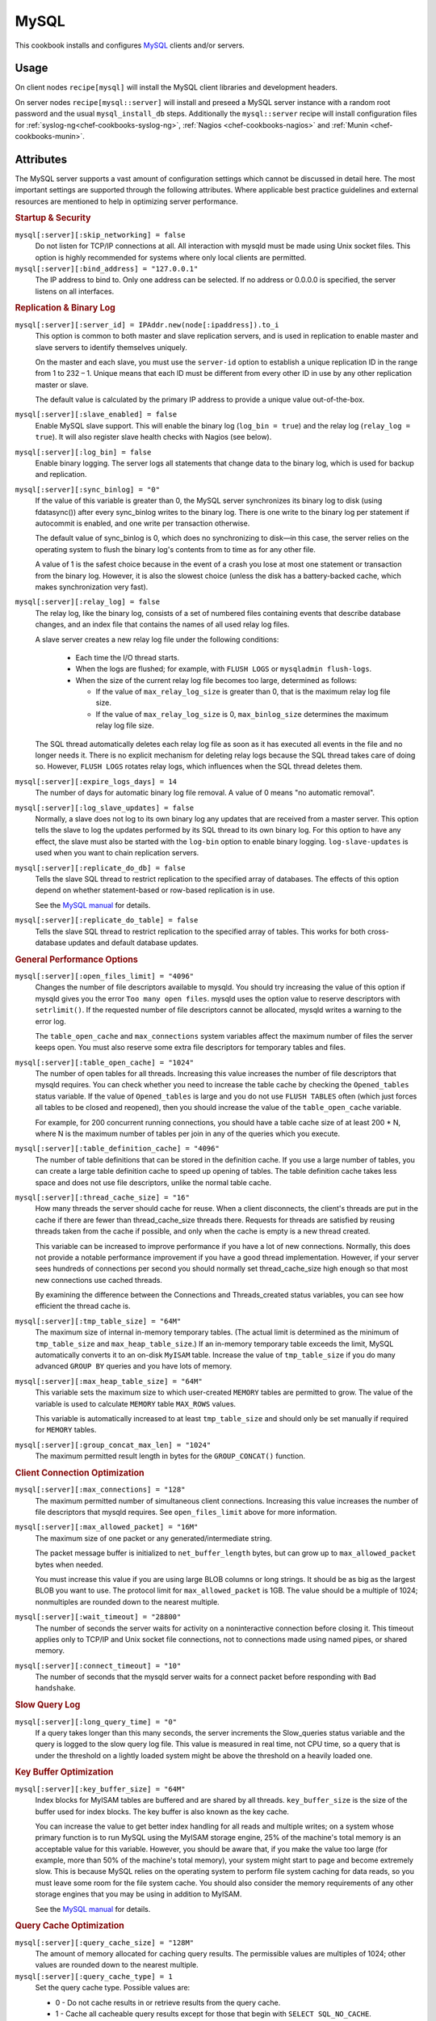 =====
MySQL
=====

This cookbook installs and configures `MySQL`_ clients and/or servers.

Usage
=====

On client nodes ``recipe[mysql]`` will install the MySQL client libraries and
development headers.

On server nodes ``recipe[mysql::server]`` will install and preseed a MySQL
server instance with a random root password and the usual ``mysql_install_db``
steps. Additionally the ``mysql::server`` recipe will install configuration
files for :ref:`syslog-ng<chef-cookbooks-syslog-ng>`, :ref:`Nagios
<chef-cookbooks-nagios>` and :ref:`Munin <chef-cookbooks-munin>`.

Attributes
==========

The MySQL server supports a vast amount of configuration settings which cannot
be discussed in detail here. The most important settings are supported through
the following attributes. Where applicable best practice guidelines and
external resources are mentioned to help in optimizing server performance.

.. rubric:: Startup & Security

``mysql[:server][:skip_networking] = false``
  Do not listen for TCP/IP connections at all. All interaction with mysqld must
  be made using Unix socket files. This option is highly recommended for
  systems where only local clients are permitted.

``mysql[:server][:bind_address] = "127.0.0.1"``
  The IP address to bind to. Only one address can be selected. If no address or
  0.0.0.0 is specified, the server listens on all interfaces.

.. rubric:: Replication & Binary Log

``mysql[:server][:server_id] = IPAddr.new(node[:ipaddress]).to_i``
  This option is common to both master and slave replication servers, and is
  used in replication to enable master and slave servers to identify themselves
  uniquely.

  On the master and each slave, you must use the ``server-id`` option to
  establish a unique replication ID in the range from 1 to 232 – 1. Unique
  means that each ID must be different from every other ID in use by any other
  replication master or slave.

  The default value is calculated by the primary IP address to provide a unique
  value out-of-the-box.

``mysql[:server][:slave_enabled] = false``
  Enable MySQL slave support. This will enable the binary log (``log_bin =
  true``) and the relay log (``relay_log = true``). It will also register slave
  health checks with Nagios (see below).

``mysql[:server][:log_bin] = false``
  Enable binary logging. The server logs all statements that change data to the
  binary log, which is used for backup and replication.

``mysql[:server][:sync_binlog] = "0"``
  If the value of this variable is greater than 0, the MySQL server
  synchronizes its binary log to disk (using fdatasync()) after every
  sync_binlog writes to the binary log. There is one write to the binary log
  per statement if autocommit is enabled, and one write per transaction
  otherwise.

  The default value of sync_binlog is 0, which does no synchronizing to disk—in
  this case, the server relies on the operating system to flush the binary
  log's contents from to time as for any other file.

  A value of 1 is the safest choice because in the event of a crash you lose at
  most one statement or transaction from the binary log. However, it is also
  the slowest choice (unless the disk has a battery-backed cache, which makes
  synchronization very fast).

``mysql[:server][:relay_log] = false``
  The relay log, like the binary log, consists of a set of numbered files
  containing events that describe database changes, and an index file that
  contains the names of all used relay log files.

  A slave server creates a new relay log file under the following conditions:

   * Each time the I/O thread starts.

   * When the logs are flushed; for example, with ``FLUSH LOGS`` or
     ``mysqladmin flush-logs``.

   * When the size of the current relay log file becomes too large,
     determined as follows:

     * If the value of ``max_relay_log_size`` is greater than 0, that is the
       maximum relay log file size.

     * If the value of ``max_relay_log_size`` is 0, ``max_binlog_size``
       determines the maximum relay log file size.

  The SQL thread automatically deletes each relay log file as soon as it has
  executed all events in the file and no longer needs it. There is no explicit
  mechanism for deleting relay logs because the SQL thread takes care of doing
  so. However, ``FLUSH LOGS`` rotates relay logs, which influences when the SQL
  thread deletes them.

``mysql[:server][:expire_logs_days] = 14``
  The number of days for automatic binary log file removal. A value of 0 means
  "no automatic removal".

``mysql[:server][:log_slave_updates] = false``
  Normally, a slave does not log to its own binary log any updates that are
  received from a master server. This option tells the slave to log the updates
  performed by its SQL thread to its own binary log. For this option to have
  any effect, the slave must also be started with the ``log-bin`` option to
  enable binary logging. ``log-slave-updates`` is used when you want to chain
  replication servers.

``mysql[:server][:replicate_do_db] = false``
  Tells the slave SQL thread to restrict replication to the specified array of
  databases. The effects of this option depend on whether statement-based or
  row-based replication is in use.

  See the `MySQL manual
  <http://dev.mysql.com/doc/refman/5.1/en/replication-options-slave.html#option_mysqld_replicate-do-db>`_
  for details.

``mysql[:server][:replicate_do_table] = false``
  Tells the slave SQL thread to restrict replication to the specified array of
  tables. This works for both cross-database updates and default database
  updates.

.. rubric:: General Performance Options

``mysql[:server][:open_files_limit] = "4096"``
  Changes the number of file descriptors available to mysqld. You should try
  increasing the value of this option if mysqld gives you the error ``Too many
  open files``. mysqld uses the option value to reserve descriptors with
  ``setrlimit()``. If the requested number of file descriptors cannot be
  allocated, mysqld writes a warning to the error log.

  The ``table_open_cache`` and ``max_connections`` system variables affect the
  maximum number of files the server keeps open.  You must also reserve some
  extra file descriptors for temporary tables and files.

``mysql[:server][:table_open_cache] = "1024"``
  The number of open tables for all threads. Increasing this value increases
  the number of file descriptors that mysqld requires. You can check whether
  you need to increase the table cache by checking the ``Opened_tables`` status
  variable. If the value of ``Opened_tables`` is large and you do not use
  ``FLUSH TABLES`` often (which just forces all tables to be closed and
  reopened), then you should increase the value of the ``table_open_cache``
  variable.

  For example, for 200 concurrent running connections, you should have a table
  cache size of at least 200 * N, where N is the maximum number of tables per
  join in any of the queries which you execute.

``mysql[:server][:table_definition_cache] = "4096"``
  The number of table definitions that can be stored in the definition cache.
  If you use a large number of tables, you can create a large table definition
  cache to speed up opening of tables. The table definition cache takes less
  space and does not use file descriptors, unlike the normal table cache.

``mysql[:server][:thread_cache_size] = "16"``
  How many threads the server should cache for reuse. When a client
  disconnects, the client's threads are put in the cache if there are fewer
  than thread_cache_size threads there. Requests for threads are satisfied by
  reusing threads taken from the cache if possible, and only when the cache is
  empty is a new thread created.

  This variable can be increased to improve performance if you have a lot of
  new connections. Normally, this does not provide a notable performance
  improvement if you have a good thread implementation. However, if your server
  sees hundreds of connections per second you should normally set
  thread_cache_size high enough so that most new connections use cached
  threads.

  By examining the difference between the Connections and Threads_created
  status variables, you can see how efficient the thread cache is.

``mysql[:server][:tmp_table_size] = "64M"``
  The maximum size of internal in-memory temporary tables. (The actual limit is
  determined as the minimum of ``tmp_table_size`` and ``max_heap_table_size``.)
  If an in-memory temporary table exceeds the limit, MySQL automatically
  converts it to an on-disk ``MyISAM`` table. Increase the value of
  ``tmp_table_size`` if you do many advanced ``GROUP BY`` queries and you have
  lots of memory.

``mysql[:server][:max_heap_table_size] = "64M"``
  This variable sets the maximum size to which user-created ``MEMORY`` tables
  are permitted to grow. The value of the variable is used to calculate
  ``MEMORY`` table ``MAX_ROWS`` values.

  This variable is automatically increased to at least ``tmp_table_size`` and
  should only be set manually if required for ``MEMORY`` tables.

``mysql[:server][:group_concat_max_len] = "1024"``
  The maximum permitted result length in bytes for the ``GROUP_CONCAT()``
  function.

.. rubric:: Client Connection Optimization

``mysql[:server][:max_connections] = "128"``
  The maximum permitted number of simultaneous client connections. Increasing
  this value increases the number of file descriptors that mysqld requires. See
  ``open_files_limit`` above for more information.

``mysql[:server][:max_allowed_packet] = "16M"``
  The maximum size of one packet or any generated/intermediate string.

  The packet message buffer is initialized to ``net_buffer_length`` bytes, but can
  grow up to ``max_allowed_packet`` bytes when needed.

  You must increase this value if you are using large BLOB columns or long
  strings. It should be as big as the largest BLOB you want to use. The
  protocol limit for ``max_allowed_packet`` is 1GB. The value should be a
  multiple of 1024; nonmultiples are rounded down to the nearest multiple.

``mysql[:server][:wait_timeout] = "28800"``
  The number of seconds the server waits for activity on a noninteractive
  connection before closing it. This timeout applies only to TCP/IP and Unix
  socket file connections, not to connections made using named pipes, or shared
  memory.

``mysql[:server][:connect_timeout] = "10"``
  The number of seconds that the mysqld server waits for a connect packet
  before responding with ``Bad handshake``.

.. rubric:: Slow Query Log

``mysql[:server][:long_query_time] = "0"``
  If a query takes longer than this many seconds, the server increments the
  Slow_queries status variable and the query is logged to the slow query log
  file. This value is measured in real time, not CPU time, so a query that is
  under the threshold on a lightly loaded system might be above the threshold
  on a heavily loaded one.

.. rubric:: Key Buffer Optimization

``mysql[:server][:key_buffer_size] = "64M"``
  Index blocks for MyISAM tables are buffered and are shared by all threads.
  ``key_buffer_size`` is the size of the buffer used for index blocks. The key
  buffer is also known as the key cache.

  You can increase the value to get better index handling for all reads and
  multiple writes; on a system whose primary function is to run MySQL using the
  MyISAM storage engine, 25% of the machine's total memory is an acceptable
  value for this variable. However, you should be aware that, if you make the
  value too large (for example, more than 50% of the machine's total memory),
  your system might start to page and become extremely slow. This is because
  MySQL relies on the operating system to perform file system caching for data
  reads, so you must leave some room for the file system cache. You should also
  consider the memory requirements of any other storage engines that you may be
  using in addition to MyISAM.

  See the `MySQL manual
  <http://dev.mysql.com/doc/refman/5.1/en/server-system-variables.html#sysvar_key_buffer_size>`_
  for details.

.. rubric:: Query Cache Optimization

``mysql[:server][:query_cache_size] = "128M"``
  The amount of memory allocated for caching query results.  The permissible
  values are multiples of 1024; other values are rounded down to the nearest
  multiple.

``mysql[:server][:query_cache_type] = 1``
  Set the query cache type. Possible values are:

  * 0 - Do not cache results in or retrieve results from the query cache.
  * 1 - Cache all cacheable query results except for those that begin with
    ``SELECT SQL_NO_CACHE``.
  * 2 - Cache results only for cacheable queries that begin with ``SELECT
    SQL_CACHE``.

``mysql[:server][:query_cache_limit] = "4M"``
  Do not cache results that are larger than this number of bytes.

.. rubric:: Sort Optimization

``mysql[:server][:sort_buffer_size] = "4M"``
  Each session that needs to do a sort allocates a buffer of this size.
  ``sort_buffer_size`` is not specific to any storage engine and applies in a
  general manner for optimization.

  If you see many ``Sort_merge_passes`` per second in ``SHOW GLOBAL STATUS``
  output, you can consider increasing the ``sort_buffer_size`` value to speed
  up ``ORDER BY`` or ``GROUP BY`` operations that cannot be improved with query
  optimization or improved indexing. The entire buffer is allocated even if it
  is not all needed, so setting it larger than required globally will slow down
  most queries that sort.

  See the `MySQL manual
  <http://dev.mysql.com/doc/refman/5.1/en/server-system-variables.html#sysvar_sort_buffer_size>`_
  for details.

``mysql[:server][:read_buffer_size] = "1M"``
  Each thread that does a sequential scan allocates a buffer of this size (in
  bytes) for each table it scans. If you do many sequential scans, you might
  want to increase this value, which defaults to 131072. The value of this
  variable should be a multiple of 4KB. If it is set to a value that is not a
  multiple of 4KB, its value will be rounded down to the nearest multiple of
  4KB.

``mysql[:server][:read_rnd_buffer_size] = "512K"``
  When reading rows in sorted order following a key-sorting operation, the rows
  are read through this buffer to avoid disk seeks.  Setting the variable to a
  large value can improve ``ORDER BY`` performance by a lot. However, this is a
  buffer allocated for each client, so you should not set the global variable
  to a large value. Instead, change the session variable only from within those
  clients that need to run large queries.

``mysql[:server][:myisam_sort_buffer_size] = "64M"``
  The size of the buffer that is allocated when sorting MyISAM indexes during a
  ``REPAIR TABLE`` or when creating indexes with ``CREATE INDEX`` or ``ALTER
  TABLE``.

.. rubric:: Join Optimization

``mysql[:server][:join_buffer_size] = "2M"``
  The minimum size of the buffer that is used for plain index scans, range
  index scans, and joins that do not use indexes and thus perform full table
  scans. Normally, the best way to get fast joins is to add indexes. Increase
  the value of ``join_buffer_size`` to get a faster full join when adding
  indexes is not possible. One join buffer is allocated for each full join
  between two tables. For a complex join between several tables for which
  indexes are not used, multiple join buffers might be necessary.

  There is no gain from setting the buffer larger than required to hold each
  matching row, and all joins allocate at least the minimum size, so use
  caution in setting this variable to a large value globally. It is better to
  keep the global setting small and change to a larger setting only in sessions
  that are doing large joins.  Memory allocation time can cause substantial
  performance drops if the global size is larger than needed by most queries
  that use it.

.. rubric:: InnoDB Options

``mysql[:server][:innodb_file_per_table] = true``
  If ``innodb_file_per_table`` is enabled, InnoDB creates each new table using
  its own ``.ibd`` file for storing data and indexes, rather than in the shared
  tablespace.

``mysql[:server][:innodb_buffer_pool_size] = "512M"``
  The size in bytes of the memory buffer InnoDB uses to cache data and indexes
  of its tables.

  The larger you set this value, the less disk I/O is needed to access data in
  tables. On a dedicated database server, you may set this to up to 80% of the
  machine physical memory size. Be prepared to scale back this value if these
  other issues occur:

   * Competition for physical memory might cause paging in the operating
     system.

   * InnoDB reserves additional memory for buffers and control structures, so
     that the total allocated space is approximately 10% greater than the
     specified size.

   * The time to initialize the buffer pool is roughly proportional to its
     size. On large installations, this initialization time may be significant.

``mysql[:server][:innodb_log_file_size] = "256M"``
  The size in bytes of each log file in a log group. The combined size of log
  files must be less than 4GB. Sensible values range from 1MB to 1/N-th of the
  size of the buffer pool, where N is the number of log files in the group
  (default: 2). The larger the value, the less checkpoint flush activity is
  needed in the buffer pool, saving disk I/O. But larger log files also mean
  that recovery is slower in case of a crash.

  See also:

  * http://www.mysqlperformanceblog.com/2008/11/21/how-to-calculate-a-good-innodb-log-file-size/
  * http://www.mysqlperformanceblog.com/2006/07/03/choosing-proper-innodb_log_file_size/

``mysql[:server][:innodb_flush_log_at_trx_commit] = "1"``
  If the value of ``innodb_flush_log_at_trx_commit`` is 0, the log buffer is
  written out to the log file once per second and the flush to disk operation
  is performed on the log file, but nothing is done at a transaction commit.

  When the value is 1, the log buffer is written out to the log file at each
  transaction commit and the flush to disk operation is performed on the log
  file.

  When the value is 2, the log buffer is written out to the file at each
  commit, but the flush to disk operation is not performed on it.  However, the
  flushing on the log file takes place once per second also when the value is
  2. Note that the once-per-second flushing is not 100% guaranteed to happen
  every second, due to process scheduling issues.

  The default value of 1 is the value required for ACID compliance. You can
  achieve better performance by setting the value different from 1, but then
  you can lose at most one second worth of transactions in a crash. With a
  value of 0, any mysqld process crash can erase the last second of
  transactions. With a value of 2, then only an operating system crash or a
  power outage can erase the last second of transactions. However, InnoDB's
  crash recovery is not affected and thus crash recovery does work regardless
  of the value.

  For the greatest possible durability and consistency in a replication setup
  using InnoDB with transactions, use `innodb_flush_log_at_trx_commit = 1` and
  `sync_binlog = 1` on the master server.

``mysql[:server][:innodb_thread_concurrency] = node[:cpu][:total] * 2 + 1``
  InnoDB tries to keep the number of operating system threads concurrently
  inside InnoDB less than or equal to the limit given by this variable. Once
  the number of threads reaches this limit, additional threads are placed into
  a wait state within a FIFO queue for execution. Threads waiting for locks are
  not counted in the number of concurrently executing threads.

  The correct value for this variable is dependent on environment and workload.
  You will need to try a range of different values to determine what value
  works for your applications. A recommended value is 2 times the number of
  CPUs plus the number of disks.

  You can disable thread concurrency checking by setting the value to 0.
  Disabling thread concurrency checking enables InnoDB to create as many
  threads as it needs.

``mysql[:server][:innodb_lock_wait_timeout] = "50"``
  The timeout in seconds an InnoDB transaction may wait for a row lock before
  giving up. The default value is 50 seconds. A transaction that tries to
  access a row that is locked by another InnoDB transaction will hang for at
  most this many seconds before issuing the following error::

    ERROR 1205 (HY000): Lock wait timeout exceeded; try restarting transaction

  When a lock wait timeout occurs, the current statement is not executed. The
  current transaction is not rolled back.

.. rubric:: Miscellaneous Options

``mysql[:server][:default_storage_engine] = "MyISAM"``
  Set the default storage engine (table type) for tables.

Resources & Providers
=====================

The cookbook contains the following resources which can be used to manage
databases and users through calls to the MySQL API. These resources only work
on nodes that have been deployed with the ``mysql::server`` recipe (see below).

MySQL User
----------

Configure MySQL users and possibly generate a random password for it.

.. rubric:: Actions

``create``
  create the user if it does not exist. (default)

``delete``
  delete the specified user.

.. rubric:: Attributes

``password``
  The password for the specified user. ``nil`` will generate a random password.
  See :ref:`chef-cookbooks-core_ext-passwords` for details. (default: nil)

``force_password``
  Set the specified password even if the user already has a password.
  (default: false, unless password attribute is set)

.. rubric:: Examples

Create a user with random password::

  mysql_user "myapp"

Create a user with specified password::

  mysql_user "myapp" do
    password "ZEZm3u6oZR"
  end

Delete user::

  mysql_user "myapp" do
    action :delete
  end

MySQL Grants
------------

Configure MySQL grants/permissions for existing users.

.. rubric:: Actions

``create``
  create the permissions if it does not exist. (default)

``delete``
  delete the specified permissions.

.. rubric:: Attributes

``privileges``
  ..

``database``
  ..

``user``
  ..

``user_host``
  ..

``grant_option``
  ..

MySQL Database
--------------

Creates MySQL databases and users if the database owner does not exist.

.. rubric:: Actions

``create``
  create the database if it does not exist. (default)

``delete``
  delete the specified database.

.. rubric:: Attributes

``owner``
  ..

``owner_host``
  ..

Log files
=========

The MySQL server does not support logging to syslog. Therefore the
``mysql::server`` recipe will install a syslog-ng configuration to poll
``/var/log/mysql/mysqld.err`` and ``/var/log/mysql/slow-queries.log`` in case a
central syslog server exists.

Additionally a logrotate configuration file is installed that can be used to
send a report of slow queries created automatically from ``slow-queries.log``
by ``mk-query-digest`` from the maatkit distribution. This report is
automatically enabled when ``mysql[:server][:long_query_time]`` is greater than
0. The report is sent to the address specified in the ``contacts[:mysql]``
attribute (default: ``root``).

Nagios Service Checks
=====================

The ``mysql::server`` recipe will register the following nagios service checks
with the chef server.

MYSQL-CTIME
-----------

MYSQL-CONNS
-----------

MYSQL-TCHIT
-----------

MYSQL-QCHIT
-----------

MYSQL-QCLOW
-----------

MYSQL-SLOW
----------

MYSQL-LONG
----------

MYSQL-TABHIT
------------

MYSQL-LOCK
----------

MYSQL-INDEX
-----------

MYSQL-TMPTAB
------------

MYSQL-KCHIT
-----------

MYSQL-BPHIT
-----------

MYSQL-BPWAIT
------------

MYSQL-LOGWAIT
-------------

MYSQL-SLAVEIO
-------------

MYSQL-SLAVESQL
--------------

MYSQL-SLAVELAG
--------------

Munin Metrics
=============

The ``mysql::server`` recipe will install the following Munin plugins.

Throughput
----------

Threads
-------

Queries
-------

Slow Queries
------------

Slave Status
------------

